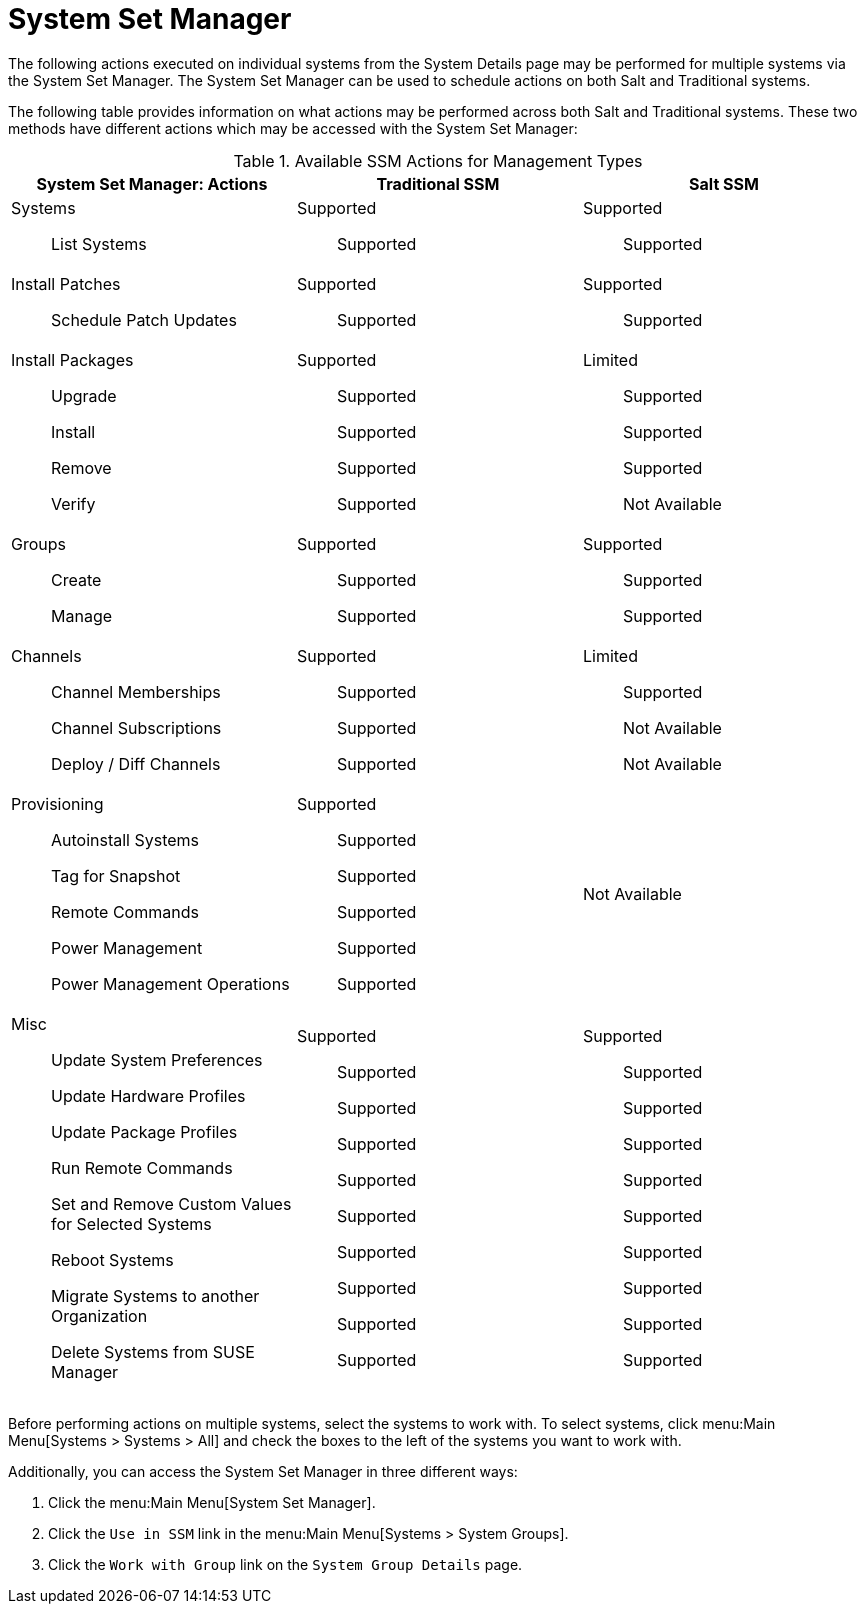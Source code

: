 [[ref.webui.systems.ssm]]
= System Set Manager





The following actions executed on individual systems from the System Details page may be performed for multiple systems via the System Set Manager.
The System Set Manager can be used to schedule actions on both Salt and Traditional systems.

The following table provides information on what actions may be performed across both Salt and Traditional systems.
These two methods have different actions which may be accessed with the System Set Manager:

.Available SSM Actions for Management Types
[cols="1a,1a,1a", options="header"]
|===

| System Set Manager: Actions | Traditional SSM | Salt SSM

| Systems::

List Systems | Supported:: Supported | Supported:: Supported

| Install Patches::

Schedule Patch Updates | Supported:: Supported | Supported:: Supported

| Install Packages:: Upgrade
+
Install
+
Remove
+
Verify | Supported::
+
Supported
+
Supported
+
Supported
+
Supported

| Limited::
+
Supported
+
Supported
+
Supported
+
Not Available

| Groups::
+
Create
+
Manage

| Supported::
+
Supported
+
Supported

| Supported::
+
Supported
+
Supported

| Channels::
+
Channel Memberships
+
Channel Subscriptions
+
Deploy / Diff Channels

| Supported::
+
Supported
+
Supported
+
Supported

| Limited::
+
Supported
+
Not Available
+
Not Available

| Provisioning::
+
Autoinstall Systems
+
Tag for Snapshot
+
Remote Commands
+
Power Management
+
Power Management Operations

| Supported::
+
Supported
+
Supported
+
Supported
+
Supported
+
Supported

| Not Available::

| Misc::
+
Update System Preferences
+
Update Hardware Profiles
+
Update Package Profiles
+
Run Remote Commands
+
Set and Remove Custom Values for Selected Systems
+
Reboot Systems
+
Migrate Systems to another Organization
+
Delete Systems from SUSE Manager

| Supported::
+
Supported
+
Supported
+
Supported
+
Supported
+
Supported
+
Supported
+
Supported
+
Supported
+
Supported


| Supported::
+
Supported
+
Supported
+
Supported
+
Supported
+
Supported
+
Supported
+
Supported
+
Supported
+
Supported


|===

Before performing actions on multiple systems, select the systems to work with.
To select systems, click menu:Main Menu[Systems > Systems > All] and check the boxes to the left of the systems you want to work with.

Additionally, you can access the System Set Manager in three different ways:

. Click the menu:Main Menu[System Set Manager].
. Click the [guimenu]``Use in SSM`` link in the menu:Main Menu[Systems > System Groups].
. Click the [guimenu]``Work with Group`` link on the [guimenu]``System Group Details`` page.
